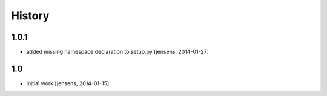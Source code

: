 
History
=======


1.0.1
-----

- added missing namespace declaration to setup.py
  [jensens, 2014-01-27]


1.0
---

- initial work [jensens, 2014-01-15]
